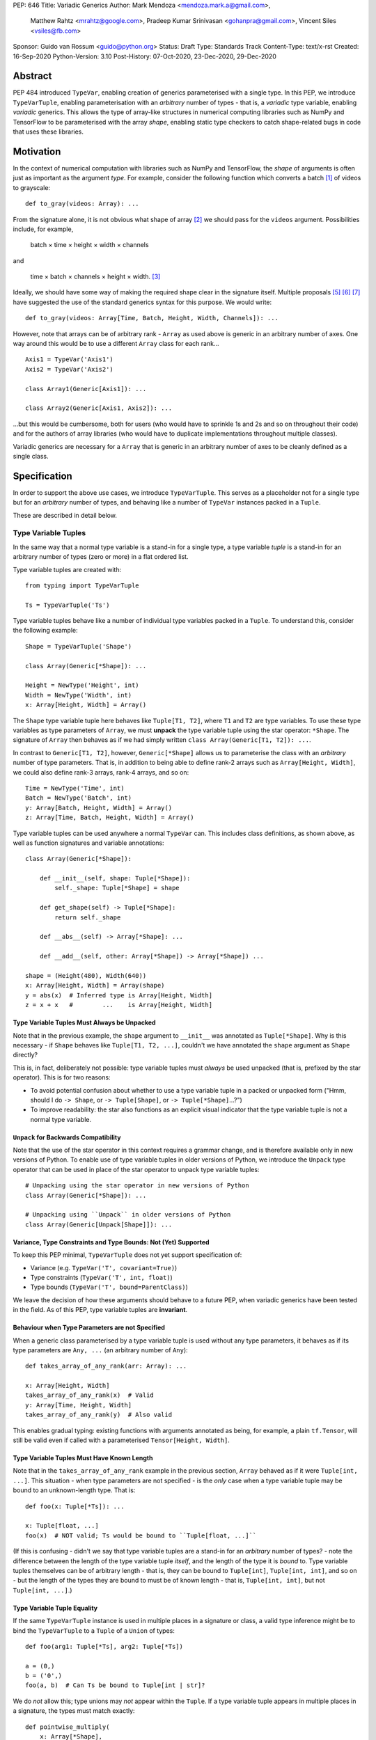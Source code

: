 PEP: 646
Title: Variadic Generics
Author: Mark Mendoza <mendoza.mark.a@gmail.com>,
        Matthew Rahtz <mrahtz@google.com>,
        Pradeep Kumar Srinivasan <gohanpra@gmail.com>,
        Vincent Siles <vsiles@fb.com>
Sponsor: Guido van Rossum <guido@python.org>
Status: Draft
Type: Standards Track
Content-Type: text/x-rst
Created: 16-Sep-2020
Python-Version: 3.10
Post-History: 07-Oct-2020, 23-Dec-2020, 29-Dec-2020

Abstract
========

PEP 484 introduced ``TypeVar``, enabling creation of generics parameterised
with a single type. In this PEP, we introduce ``TypeVarTuple``, enabling parameterisation
with an *arbitrary* number of types - that is, a *variadic* type variable,
enabling *variadic* generics. This allows the type of array-like structures
in numerical computing libraries such as NumPy and TensorFlow to be
parameterised with the array *shape*, enabling static type checkers
to catch shape-related bugs in code that uses these libraries.

Motivation
==========

In the context of numerical computation with libraries such as NumPy and
TensorFlow, the *shape* of arguments is often just as important as the
argument *type*. For example, consider the following function which converts a
batch [#batch]_ of videos to grayscale:

::

    def to_gray(videos: Array): ...

From the signature alone, it is not obvious what shape of array [#array]_
we should pass for the ``videos`` argument. Possibilities include, for
example,

  batch × time × height × width × channels

and

  time × batch × channels × height × width. [#timebatch]_

Ideally, we should have some way of making the required shape clear in the
signature itself. Multiple proposals [#numeric-stack]_ [#typing-ideas]_
[#syntax-proposal]_ have suggested the use of the standard generics syntax for
this purpose. We would write:

::

    def to_gray(videos: Array[Time, Batch, Height, Width, Channels]): ...

However, note that arrays can be of arbitrary rank - ``Array`` as used above is
generic in an arbitrary number of axes. One way around this would be to use a different
``Array`` class for each rank...

::

    Axis1 = TypeVar('Axis1')
    Axis2 = TypeVar('Axis2')

    class Array1(Generic[Axis1]): ...

    class Array2(Generic[Axis1, Axis2]): ...

...but this would be cumbersome, both for users (who would have to sprinkle 1s and 2s
and so on throughout their code) and for the authors of array libraries (who would have to duplicate implementations throughout multiple classes).

Variadic generics are necessary for a ``Array`` that is generic in an arbitrary
number of axes to be cleanly defined as a single class.

Specification
=============

In order to support the above use cases, we introduce ``TypeVarTuple``. This serves as a placeholder not for a single type but for an *arbitrary* number of types, and behaving like a number of ``TypeVar`` instances packed in a ``Tuple``.

These are described in detail below.

Type Variable Tuples
--------------------

In the same way that a normal type variable is a stand-in for a single type,
a type variable *tuple* is a stand-in for an arbitrary number of types (zero or
more) in a flat ordered list.

Type variable tuples are created with:

::

    from typing import TypeVarTuple

    Ts = TypeVarTuple('Ts')

Type variable tuples behave like a number of individual type variables packed in a
``Tuple``. To understand this, consider the following example:

::

  Shape = TypeVarTuple('Shape')

  class Array(Generic[*Shape]): ...

  Height = NewType('Height', int)
  Width = NewType('Width', int)
  x: Array[Height, Width] = Array()

The ``Shape`` type variable tuple here behaves like ``Tuple[T1, T2]``,
where ``T1`` and ``T2`` are type variables. To use these type variables
as type parameters of ``Array``, we must **unpack** the type variable tuple using
the star operator: ``*Shape``. The signature of ``Array`` then behaves
as if we had simply written ``class Array(Generic[T1, T2]): ...``.

In contrast to ``Generic[T1, T2]``, however, ``Generic[*Shape]`` allows
us to parameterise the class with an *arbitrary* number of type parameters.
That is, in addition to being able to define rank-2 arrays such as
``Array[Height, Width]``, we could also define rank-3 arrays, rank-4 arrays,
and so on:

::

  Time = NewType('Time', int)
  Batch = NewType('Batch', int)
  y: Array[Batch, Height, Width] = Array()
  z: Array[Time, Batch, Height, Width] = Array()

Type variable tuples can be used anywhere a normal ``TypeVar`` can.
This includes class definitions, as shown above, as well as function
signatures and variable annotations:

::

    class Array(Generic[*Shape]):

        def __init__(self, shape: Tuple[*Shape]):
            self._shape: Tuple[*Shape] = shape

        def get_shape(self) -> Tuple[*Shape]:
            return self._shape

        def __abs__(self) -> Array[*Shape]: ...

        def __add__(self, other: Array[*Shape]) -> Array[*Shape]) ...

    shape = (Height(480), Width(640))
    x: Array[Height, Width] = Array(shape)
    y = abs(x)  # Inferred type is Array[Height, Width]
    z = x + x   #        ...    is Array[Height, Width]

Type Variable Tuples Must Always be Unpacked
''''''''''''''''''''''''''''''''''''''''''''

Note that in the previous example, the ``shape`` argument to ``__init__``
was annotated as ``Tuple[*Shape]``. Why is this necessary - if ``Shape``
behaves like ``Tuple[T1, T2, ...]``, couldn't we have annotated the ``shape``
argument as ``Shape`` directly?

This is, in fact, deliberately not possible: type variable tuples must
*always* be used unpacked (that is, prefixed by the star operator). This is
for two reasons:

* To avoid potential confusion about whether to use a type variable tuple
  in a packed or unpacked form ("Hmm, should I do ``-> Shape``,
  or ``-> Tuple[Shape]``, or ``-> Tuple[*Shape]``...?")
* To improve readability: the star also functions as an explicit visual
  indicator that the type variable tuple is not a normal type variable.

``Unpack`` for Backwards Compatibility
''''''''''''''''''''''''''''''''''''''

Note that the use of the star operator in this context requires a grammar change,
and is therefore available only in new versions of Python. To enable use of type
variable tuples in older versions of Python, we introduce the ``Unpack`` type
operator that can be used in place of the star operator to unpack type variable tuples:

::

  # Unpacking using the star operator in new versions of Python
  class Array(Generic[*Shape]): ...

  # Unpacking using ``Unpack`` in older versions of Python
  class Array(Generic[Unpack[Shape]]): ...

Variance, Type Constraints and Type Bounds: Not (Yet) Supported
'''''''''''''''''''''''''''''''''''''''''''''''''''''''''''''''

To keep this PEP minimal, ``TypeVarTuple`` does not yet support specification of:

* Variance (e.g. ``TypeVar('T', covariant=True)``)
* Type constraints (``TypeVar('T', int, float)``)
* Type bounds (``TypeVar('T', bound=ParentClass)``)

We leave the decision of how these arguments should behave to a future PEP, when variadic generics have been tested in the field. As of this PEP, type variable tuples are
**invariant**.

Behaviour when Type Parameters are not Specified
''''''''''''''''''''''''''''''''''''''''''''''''

When a generic class parameterised by a type variable tuple is used without
any type parameters, it behaves as if its type parameters are ``Any, ...``
(an arbitrary number of ``Any``):

::

    def takes_array_of_any_rank(arr: Array): ...

    x: Array[Height, Width]
    takes_array_of_any_rank(x)  # Valid
    y: Array[Time, Height, Width]
    takes_array_of_any_rank(y)  # Also valid

This enables gradual typing: existing functions with arguments annotated as being,
for example, a plain ``tf.Tensor``, will still be valid even if called with
a parameterised ``Tensor[Height, Width]``.

Type Variable Tuples Must Have Known Length
'''''''''''''''''''''''''''''''''''''''''''

Note that in the ``takes_array_of_any_rank`` example in the previous section,
``Array`` behaved as if it were ``Tuple[int, ...]``. This situation - when
type parameters are not specified - is the *only* case when a type variable
tuple may be bound to an unknown-length type. That is:

::

    def foo(x: Tuple[*Ts]): ...

    x: Tuple[float, ...]
    foo(x)  # NOT valid; Ts would be bound to ``Tuple[float, ...]``

(If this is confusing - didn't we say that type variable tuples are a stand-in
for an *arbitrary* number of types? - note the difference between the
length of the type variable tuple *itself*, and the length of the type it is
*bound* to. Type variable tuples themselves can be of arbitrary length -
that is, they can be bound to ``Tuple[int]``, ``Tuple[int, int]``, and
so on - but the length of the types they are bound to must be of known length -
that is, ``Tuple[int, int]``, but not ``Tuple[int, ...]``.)

Type Variable Tuple Equality
''''''''''''''''''''''''''''

If the same ``TypeVarTuple`` instance is used in multiple places in a signature
or class, a valid type inference might be to bind the ``TypeVarTuple`` to
a ``Tuple`` of a ``Union`` of types:

::

  def foo(arg1: Tuple[*Ts], arg2: Tuple[*Ts])

  a = (0,)
  b = ('0',)
  foo(a, b)  # Can Ts be bound to Tuple[int | str]?

We do *not* allow this; type unions may *not* appear within the ``Tuple``.
If a type variable tuple appears in multiple places in a signature,
the types must match exactly:

::

  def pointwise_multiply(
      x: Array[*Shape],
      y: Array[*Shape]
  ) -> Array[*Shape]: ...

  x: Array[Height]
  y: Array[Width]
  z: Array[Height, Width]
  pointwise_multiply(x, x)  # Valid
  pointwise_multiply(x, y)  # Error
  pointwise_multiply(x, z)  # Error

Multiple Type Variable Tuples: Not Allowed
''''''''''''''''''''''''''''''''''''''''''

As of this PEP, only a single type variable tuple may appear in a type parameter list:

::

    class Array(Generic[*Ts1, *Ts2]): ...  # Error

(``Union`` is the one exception to this rule; see `Type Variable Tuples with Union`_.)

Type Prefixing
--------------

Type variable tuples don't have to be alone; normal types can be
prefixed to them:

::

    Shape = TypeVarTuple('Shape')
    Batch = NewType('Batch', int)

    def add_batch_axis(x: Array[*Shape]) -> Array[Batch, *Shape]: ...
    def del_batch_axis(x: Array[Batch, *Shape]) -> Array[*Shape]: ...

    x: Array[Height, Width]
    y = add_batch(x)  # Inferred type is Array[Batch, Height, Width]
    z = del_batch(y)  # Array[Height, Width]

Normal ``TypeVar`` instances can also be prefixed:

::

    T = TypeVar('T')
    Ts = TypeVarTuple('Ts')

    def prefix_tuple(
        x: T,
        y: Tuple[*Ts]
    ) -> Tuple[T, *Ts]: ...

    z = prefix_tuple(x=0, y=(True, 'a'))
    # Inferred type of z is Tuple[int, bool, str]

As of this PEP - that is, we may expand the flexibility of concatenation in future PEPs - prefixing is the only form of concatenation supported. (That is, the type variable tuple must appear last in the type parameter list.)

``*args`` as a Type Variable Tuple
----------------------------------

PEP 484 states that when a type annotation is provided for ``*args``, each argument
must be of the type annotated. That is, if we specify ``*args`` to be type ``int``,
then *all* arguments must be of type ``int``. This limits our ability to specify
the type signatures of functions that take heterogeneous argument types.

If ``*args`` is annotated as a type variable tuple, however, the types of the
individual arguments become the types in the type variable tuple:

::

    Ts = TypeVarTuple('Ts')
    
    def args_to_tuple(*args: *Ts) -> Tuple[*Ts]: ...

    args_to_tuple(1, 'a')  # Inferred type is Tuple[int, str]

If no arguments are passed, the type variable tuple behaves like an
empty tuple, ``Tuple[()]``.

Note that, in keeping with the rule that type variable tuples must always
be used unpacked, annotating ``*args`` as being a plain type variable tuple
instance is *not* allowed:

::

    def foo(*args: Ts): ...  # NOT valid

Also note that if the type variable tuple is wrapped in a ``Tuple``,
the old behaviour still applies: all arguments must be a ``Tuple``
parameterised with the same types.

::

    def foo(*args: Tuple[*Ts]): ...

    foo((0,), (1,))    # Valid
    foo((0,), (1, 2))  # Error
    foo((0,), ('1',))  # Error

Following `Type Variable Tuples Must Have Finite Length When Bound`, note
that the following should *not* type-check as valid (even though it is, of
course, valid at runtime):

::

    def foo(*args: Tuple[*Ts]): ...

    def bar(x: Tuple[int, ...]):
      foo(*x)  # NOT valid

Finally, note that a type variable tuple may *not* be used as the type of
``**kwargs``. (We do not yet know of a use case for this feature, so we prefer
to leave the ground fresh for a potential future PEP.)

::

    # NOT valid
    def foo(**kwargs: *Ts): ...

Type Variable Tuples with ``Callable``
--------------------------------------

Type variable tuples can also be used in the arguments section of a
``Callable``:

::

    class Process:
      def __init__(
        target: Callable[[*Ts], Any],
        args: Tuple[*Ts]
      ): ...

    def func(arg1: int, arg2: str): ...
    
    Process(target=func, args=(0, 'foo'))  # Valid
    Process(target=func, args=('foo', 0))  # Error

However, note that as of this PEP, if a type variable tuple does appear in
the arguments section of a ``Callable``, it must appear alone.
That is, `Type Prefixing`_ is not supported in the context of ``Callable``.
(Use cases where this might otherwise be desirable are likely covered through use
of either a ``ParamSpec`` from PEP 612, or a type variable tuple in the ``__call__``
signature of a callback protocol from PEP 544.)

Type Variable Tuples with ``Union``
-----------------------------------

Type variable tuples can also be used with ``Union``:

::
    
    def f(*args: Tuple[*Ts]) -> Union[*Ts]:
        return random.choice(args)

    f(1, 'foo')  # Inferred type is Union[int, str]

More than one type variable tuple may appear in the the parameter list
to ``Union``:

::

  def cond_random_choice(
      cond: bool,
      cond_true: Tuple[*Ts1],
      cond_false: Tuple[*Ts2]
  ) -> Union[*Ts1, *Ts2]:
    if cond:
      return random.choice(cond_true)
    else:
      return random.choice(cond_false)

  # Inferred type is Union[int, str, float]
  cond_random_choice(True, (1, 'foo'), (0.0, 'bar')) 

If the type variable tuple is empty (e.g. if we had ``*args: Tuple[*Ts]``
and didn't pass any arguments), the type checker should
raise an error on the ``Union`` (matching the behaviour of ``Union``
at runtime, which requires at least one type argument).

Aliases
-------

Generic aliases can be created using a type variable tuple in
a similar way to regular type variables:

::

    IntTuple = Tuple[int, *Ts]
    IntTuple[float, bool]  # Equivalent to Tuple[int, float, bool]

As this example shows, all type parameters passed to the alias are
bound to the type variable tuple. If no type parameters are given,
or if an explicitly empty list of type parameters are given,
type variable tuple in the alias is simply ignored:

::

    # Both equivalent to Tuple[int]
    IntTuple
    IntTuple[()]

Normal ``TypeVar`` instances can also be used in such aliases:

::

    T = TypeVar('T')
    Foo = Tuple[T, *Ts]

    # T is bound to `int`; Ts is bound to `bool, str`
    Foo[int, bool, str]

Note that the same rules for `Type Prefixing`_ apply for aliases.
In particular, only one ``TypeVarTuple`` may occur within an alias,
and the ``TypeVarTuple`` must be at the end of the alias.

Overloads for Accessing Individual Types
----------------------------------------

For situations where we require access to each individual type, overloads can be used with individual ``TypeVar`` instances in place of the type variable tuple:

::

    Shape = TypeVarTuple('Shape')
    Axis1 = TypeVar('Axis1')
    Axis2 = TypeVar('Axis2')
    Axis3 = TypeVar('Axis3')

    class Array(Generic[Shape]): ...

      @overload
      def transpose(
        self: Array[Axis1, Axis2]
      ) -> Array[Axis2, Axis1]: ...

      @overload
      def transpose(
        self: Array[Axis1, Axis2, Axis3)
      ) -> Array[Axis3, Axis2, Axis1]: ...

(For array shape operations in particular, having to specify
overloads for each possible rank is, of course, a rather cumbersome
solution. However, it's the best we can do without additional type
manipulation mechanisms, which are beyond the scope of this PEP.)

An Ideal Array Type: One Possible Example
=========================================

Type variable tuples allow us to make significant progress on the
typing of arrays. However, the array class we have sketched
out in this PEP is still missing some desirable features. [#typing-ideas]_

The most crucial feature missing is the ability to specify
the data type (e.g. ``np.float32`` or ``np.uint8``). This is important
because some numerical computing libraries will silently cast
types, which can easily lead to hard-to-diagnose bugs.

Additionally, it might be useful to be able to specify the rank
instead of the full shape. This could be useful for cases where
axes don't have obvious semantic meaning like 'height' or 'width',
or where the array is very high-dimensional and writing out all
the axes would be too verbose.

Here is one possible example of how these features might be implemented
in a complete array type.

::

    # E.g. Ndim[Literal[3]]
    Integer = TypeVar('Integer')
    class Ndim(Generic[Integer]): ...

    # E.g. Shape[Height, Width]
    # (Where Height and Width are custom types)
    Axes = TypeVarTuple('Axes')
    class Shape(Generic[*Axes]): ...

    DataType = TypeVar('DataType')
    ShapeType = TypeVar('ShapeType', NDim, Shape)

    # The most verbose type
    # E.g. Array[np.float32, Ndim[Literal[3]]
    #      Array[np.uint8, Shape[Height, Width, Channels]]
    class Array(Generic[DataType, ShapeType]): ...

    # Type aliases for less verbosity
    # E.g. Float32Array[Height, Width, Channels]
    Float32Array = Array[np.float32, Shape[*Axes]]
    # E.g. Array1D[np.uint8]
    Array1D = Array[DataType, Ndim[Literal[1]]]

Final Notes
===========

**Slice expressions**: type variable tuples may *not* appear in slice expressions.

Rationale and Rejected Ideas
============================

Supporting Variadicity Through aliases
--------------------------------------

As noted in the introduction, it **is** possible to avoid variadic generics
by simply defining aliases for each possible number of type parameters:

::

    class Array1(Generic[Axis1]): ...
    class Array2(Generic[Axis1, Axis2]): ...

However, this seems somewhat clumsy - it requires users to unnecessarily
pepper their code with 1s, 2s, and so on for each rank necessary.

Construction of ``TypeVarTuple``
--------------------------------

``TypeVarTuple`` began as ``ListVariadic``, based on its naming in
an early implementation in Pyre.

We then changed this to ``TypeVar(list=True)``, on the basis that a)
it better emphasises the similarity to ``TypeVar``, and b) the meaning
of 'list' is more easily understood than the jargon of 'variadic'.

Once we'd decided that a variadic type variable should behave like a ``Tuple``,
we also considered ``TypeVar(bound=Tuple)``, which is similarly intuitive
and accomplishes most what we wanted without requiring any new arguments to
``TypeVar``. However, we realised this may constrain us in the future, if
for example we want type bounds or variance to function slightly differently
for variadic type variables than what the semantics of ``TypeVar`` might
otherwise imply. Also, we may later wish to support arguments that should not be supported by regular type variables (such as ``arbitrary_len`` [#arbitrary_len]_).

We therefore settled on ``TypeVarTuple``.

Backwards Compatibility
=======================

TODO

* ``Tuple`` needs to be upgraded to support parameterization with a
  type variable tuple.


Reference Implementation
========================

TODO

Footnotes
==========


.. [#batch] 'Batch' is machine learning parlance for 'a number of'.

.. [#array] We use the term 'array' to refer to a matrix with an arbitrary
   number of dimensions. In NumPy, the corresponding class is the ``ndarray``;
   in TensorFlow, the ``Tensor``; and so on.

.. [#timebatch] If the shape begins with 'batch × time', then
   ``videos_batch[0][1]`` would select the second frame of the first video. If the
   shape begins with 'time × batch', then ``videos_batch[1][0]`` would select the
   same frame.

References
==========

.. [#pep-612] PEP 612, "Parameter Specification Variables":
   https://www.python.org/dev/peps/pep-0612

.. [#numeric-stack] Static typing of Python numeric stack:
   https://paper.dropbox.com/doc/Static-typing-of-Python-numeric-stack-summary-6ZQzTkgN6e0oXko8fEWwN

.. [#typing-ideas] Ideas for array shape typing in Python: https://docs.google.com/document/d/1vpMse4c6DrWH5rq2tQSx3qwP_m_0lyn-Ij4WHqQqRHY/edit

.. [#syntax-proposal] Shape annotation syntax proposal:
   https://docs.google.com/document/d/1But-hjet8-djv519HEKvBN6Ik2lW3yu0ojZo6pG9osY/edit

.. [#arbitrary_len] Discussion on Python typing-sig mailing list: https://mail.python.org/archives/list/typing-sig@python.org/thread/SQVTQYWIOI4TIO7NNBTFFWFMSMS2TA4J/


Acknowledgements
================

Thank you to **Alfonso Castaño**, **Antoine Pitrou**, **Bas v.B.**, **David Foster**, **Dimitris Vardoulakis**, **Eric Traut**, **Guido van Rossum**, **Jia Chen**,
**Lucio Fernandez-Arjona**, **Nikita Sobolev**, **Peilonrayz**, **Rebecca Chen**,
**Sergei Lebedev** and **Vladimir Mikulik** for helpful feedback and suggestions on
drafts of this PEP.

Thank you especially to **Lucio**, for suggesting the star syntax, which has made multiple aspects of this proposal much more concise and intuitive.

Resources
=========

Discussions on variadic generics in Python started in 2016 with `Issue 193`__
on the python/typing GitHub repository.

__ https://github.com/python/typing/issues/193

Inspired by this discussion, **Ivan Levkivskyi** made a concrete proposal
at PyCon 2019, summarised in `Type system improvements`__
and `Static typing of Python numeric stack`__.

__ https://paper.dropbox.com/doc/Type-system-improvements-HHOkniMG9WcCgS0LzXZAe

__ https://paper.dropbox.com/doc/Static-typing-of-Python-numeric-stack-summary-6ZQzTkgN6e0oXko8fEWwN

Expanding on these ideas, **Mark Mendoza** and **Vincent Siles** gave a presentation on
`Variadic Type Variables for Decorators and Tensors`__ at the 2019 Python
Typing Summit.

__ https://github.com/facebook/pyre-check/blob/ae85c0c6e99e3bbfc92ec55104bfdc5b9b3097b2/docs/Variadic_Type_Variables_for_Decorators_and_Tensors.pdf

Copyright
=========

This document is placed in the public domain or under the
CC0-1.0-Universal license, whichever is more permissive.


..
   Local Variables:
   mode: indented-text
   indent-tabs-mode: nil
   sentence-end-double-space: t
   fill-column: 70
   coding: utf-8
   End:
